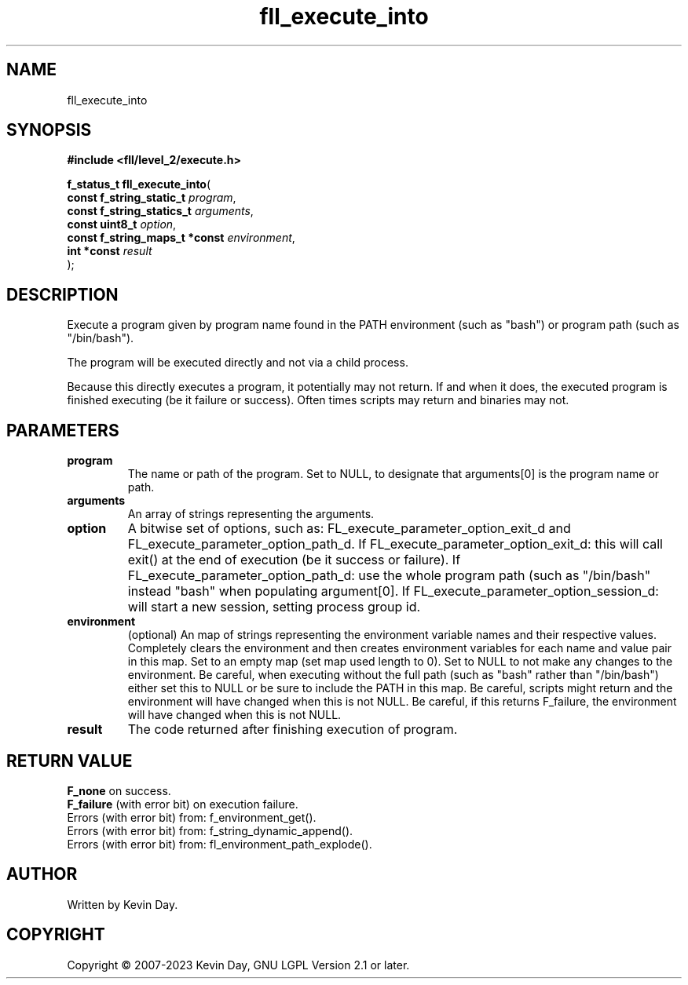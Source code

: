 .TH fll_execute_into "3" "July 2023" "FLL - Featureless Linux Library 0.6.8" "Library Functions"
.SH "NAME"
fll_execute_into
.SH SYNOPSIS
.nf
.B #include <fll/level_2/execute.h>
.sp
\fBf_status_t fll_execute_into\fP(
    \fBconst f_string_static_t      \fP\fIprogram\fP,
    \fBconst f_string_statics_t     \fP\fIarguments\fP,
    \fBconst uint8_t                \fP\fIoption\fP,
    \fBconst f_string_maps_t *const \fP\fIenvironment\fP,
    \fBint *const                   \fP\fIresult\fP
);
.fi
.SH DESCRIPTION
.PP
Execute a program given by program name found in the PATH environment (such as "bash") or program path (such as "/bin/bash").
.PP
The program will be executed directly and not via a child process.
.PP
Because this directly executes a program, it potentially may not return. If and when it does, the executed program is finished executing (be it failure or success). Often times scripts may return and binaries may not.
.SH PARAMETERS
.TP
.B program
The name or path of the program. Set to NULL, to designate that arguments[0] is the program name or path.

.TP
.B arguments
An array of strings representing the arguments.

.TP
.B option
A bitwise set of options, such as: FL_execute_parameter_option_exit_d and FL_execute_parameter_option_path_d. If FL_execute_parameter_option_exit_d: this will call exit() at the end of execution (be it success or failure). If FL_execute_parameter_option_path_d: use the whole program path (such as "/bin/bash" instead "bash" when populating argument[0]. If FL_execute_parameter_option_session_d: will start a new session, setting process group id.

.TP
.B environment
(optional) An map of strings representing the environment variable names and their respective values. Completely clears the environment and then creates environment variables for each name and value pair in this map. Set to an empty map (set map used length to 0). Set to NULL to not make any changes to the environment. Be careful, when executing without the full path (such as "bash" rather than "/bin/bash") either set this to NULL or be sure to include the PATH in this map. Be careful, scripts might return and the environment will have changed when this is not NULL. Be careful, if this returns F_failure, the environment will have changed when this is not NULL.

.TP
.B result
The code returned after finishing execution of program.

.SH RETURN VALUE
.PP
\fBF_none\fP on success.
.br
\fBF_failure\fP (with error bit) on execution failure.
.br
Errors (with error bit) from: f_environment_get().
.br
Errors (with error bit) from: f_string_dynamic_append().
.br
Errors (with error bit) from: fl_environment_path_explode().
.SH AUTHOR
Written by Kevin Day.
.SH COPYRIGHT
.PP
Copyright \(co 2007-2023 Kevin Day, GNU LGPL Version 2.1 or later.
